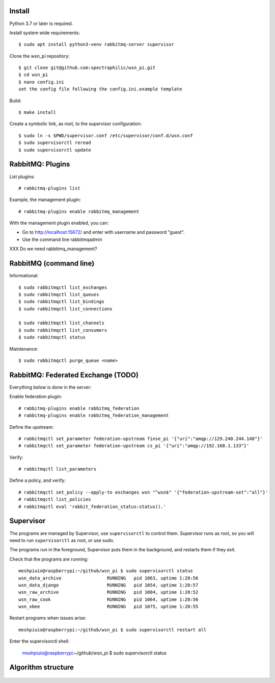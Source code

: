 Install
=======

Python 3.7 or later is required.

Install system wide requirements::

  $ sudo apt install python3-venv rabbitmq-server supervisor

Clone the wsn_pi repository::

  $ git clone git@github.com:spectraphilic/wsn_pi.git
  $ cd wsn_pi
  $ nano config.ini
  set the config file following the config.ini.example template

Build::

  $ make install

Create a symbolic link, as root, to the supervisor configuration::

  $ sudo ln -s $PWD/supervisor.conf /etc/supervisor/conf.d/wsn.conf
  $ sudo supervisorctl reread
  $ sudo supervisorctl update


RabbitMQ: Plugins
=================

List plugins::

  # rabbitmq-plugins list

Example, the management plugin::

  # rabbitmq-plugins enable rabbitmq_management

With the management plugin enabled, you can:

- Go to http://localhost:15672/ and enter with username and password "guest".
- Use the command line rabbitmqadmin

XXX Do we need rabbitmq_management?


RabbitMQ (command line)
=======================

Informational::

  $ sudo rabbitmqctl list_exchanges
  $ sudo rabbitmqctl list_queues
  $ sudo rabbitmqctl list_bindings
  $ sudo rabbitmqctl list_connections

  $ sudo rabbitmqctl list_channels
  $ sudo rabbitmqctl list_consumers
  $ sudo rabbitmqctl status

Maintenance::

  $ sudo rabbitmqctl purge_queue <name>


RabbitMQ: Federated Exchange (TODO)
===================================

Everything below is done in the server:

Enable federation plugin::

  # rabbitmq-plugins enable rabbitmq_federation
  # rabbitmq-plugins enable rabbitmq_federation_management

Define the upstream::

  # rabbitmqctl set_parameter federation-upstream finse_pi '{"uri":"amqp://129.240.244.148"}'
  # rabbitmqctl set_parameter federation-upstream cs_pi '{"uri":"amqp://192.168.1.133"}'

Verify::

  # rabbitmqctl list_parameters

Define a policy, and verify::

  # rabbitmqctl set_policy --apply-to exchanges wsn "^wsn$" '{"federation-upstream-set":"all"}'
  # rabbitmqctl list_policies
  # rabbitmqctl eval 'rabbit_federation_status:status().'


Supervisor
===================================

The programs are managed by Supervisor, use ``supervisorctl`` to control them.
Supervisor runs as root, so you will need to run ``supervisorctl`` as root, or
use sudo.

The programs run in the foreground, Supervisor puts them in the background, and
restarts them if they exit.

Check that the programs are running::

  meshpiuio@raspberrypi:~/github/wsn_pi $ sudo supervisorctl status
  wsn_data_archive                 RUNNING   pid 1063, uptime 1:20:56
  wsn_data_django                  RUNNING   pid 1054, uptime 1:20:57
  wsn_raw_archive                  RUNNING   pid 1084, uptime 1:20:52
  wsn_raw_cook                     RUNNING   pid 1064, uptime 1:20:56
  wsn_xbee                         RUNNING   pid 1075, uptime 1:20:55

Restart programs when issues arise::

  meshpiuio@raspberrypi:~/github/wsn_pi $ sudo supervisorctl restart all

Enter the supervisorctl shell:

  meshpiuio@raspberrypi:~/github/wsn_pi $ sudo supervisorctl status


Algorithm structure
===================

.. figure:: meshpi_frame_path.jpg

